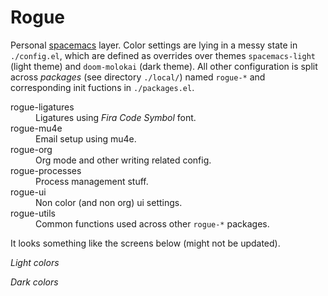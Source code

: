 * Rogue

Personal [[https://github.com/syl20bnr/spacemacs][spacemacs]] layer. Color settings are lying in a messy state in
~./config.el~, which are defined as overrides over themes ~spacemacs-light~ (light
theme) and ~doom-molokai~ (dark theme). All other configuration is split across
/packages/ (see directory ~./local/~) named ~rogue-*~ and corresponding init fuctions
in ~./packages.el~.

- rogue-ligatures :: Ligatures using /Fira Code Symbol/ font.
- rogue-mu4e :: Email setup using mu4e.
- rogue-org :: Org mode and other writing related config.
- rogue-processes :: Process management stuff.
- rogue-ui :: Non color (and non org) ui settings.
- rogue-utils :: Common functions used across other ~rogue-*~ packages.

It looks something like the screens below (might not be updated).

/Light colors/

[[file:./light.png]]


/Dark colors/

[[file:./dark.png]]
